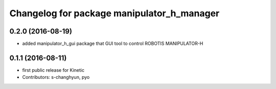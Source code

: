^^^^^^^^^^^^^^^^^^^^^^^^^^^^^^^^^^^^^^^^^^^
Changelog for package manipulator_h_manager
^^^^^^^^^^^^^^^^^^^^^^^^^^^^^^^^^^^^^^^^^^^

0.2.0 (2016-08-19)
-------------------
* added manipulator_h_gui package that GUI tool to control ROBOTIS MANIPULATOR-H

0.1.1 (2016-08-11)
-------------------
* first public release for Kinetic
* Contributors: s-changhyun, pyo
